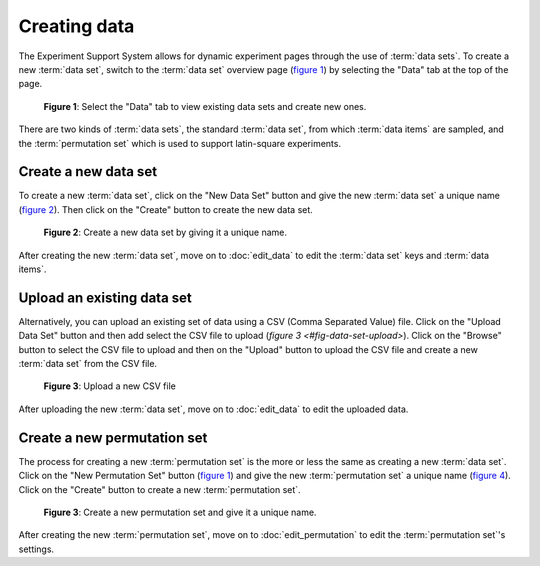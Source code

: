 Creating data
-------------

The Experiment Support System allows for dynamic experiment pages through the
use of :term:`data sets`. To create a new :term:`data set`, switch to the
:term:`data set` overview page (`figure 1 <#data-set-overview>`_) by selecting the "Data" tab
at the top of the page.

.. _fig-data-set-overview:

.. figure:: ../_static/user/data_sets.png
   :alt: Data set overview
   
   **Figure 1**: Select the "Data" tab to view existing data sets and create
   new ones.

There are two kinds of :term:`data sets`, the standard :term:`data set`, from
which :term:`data items` are sampled, and the :term:`permutation set` which
is used to support latin-square experiments.

Create a new data set
^^^^^^^^^^^^^^^^^^^^^

To create a new :term:`data set`, click on the "New Data Set" button and give
the new :term:`data set` a unique name (`figure 2 <#data-set-new>`_). Then
click on the "Create" button to create the new data set.

.. _fig-data-set-new:

.. figure:: ../_static/user/data_set_new.png
   :alt: New data set
   
   **Figure 2**: Create a new data set by giving it a unique name.

After creating the new :term:`data set`, move on to :doc:`edit_data` to
edit the :term:`data set` keys and :term:`data items`.

Upload an existing data set
^^^^^^^^^^^^^^^^^^^^^^^^^^^

Alternatively, you can upload an existing set of data using a CSV (Comma
Separated Value) file. Click on the "Upload Data Set" button and then add
select the CSV file to upload (`figure 3 <#fig-data-set-upload>`). Click on
the "Browse" button to select the CSV file to upload and then on the "Upload"
button to upload the CSV file and create a new :term:`data set` from the CSV
file.

.. _fig-data-set-upload:

.. figure:: ../_static/user/data_set_upload.png
   :alt: Upload data set
   
   **Figure 3**: Upload a new CSV file 

After uploading the new :term:`data set`, move on to :doc:`edit_data` to edit
the uploaded data.

Create a new permutation set
^^^^^^^^^^^^^^^^^^^^^^^^^^^^

The process for creating a new :term:`permutation set` is the more or less the
same as creating a new :term:`data set`. Click on the "New Permutation Set"
button (`figure 1 <#data-set-overview>`_) and give the new
:term:`permutation set` a unique name (`figure 4 <#permutation-set-new>`_).
Click on the "Create" button to create a new :term:`permutation set`.

.. _fig-permutation-set-new:

.. figure:: ../_static/user/permutation_set_new.png
   :alt: New permutation set
   
   **Figure 3**: Create a new permutation set and give it a unique name. 

After creating the new :term:`permutation set`, move on to
:doc:`edit_permutation` to edit the :term:`permutation set`'s settings.
